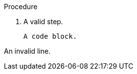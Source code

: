 // Invalid lines in a procedure after a code block:
:_mod-docs-content-type: PROCEDURE

.Procedure

. A valid step.
+
----
A code block.
----

An invalid line.
